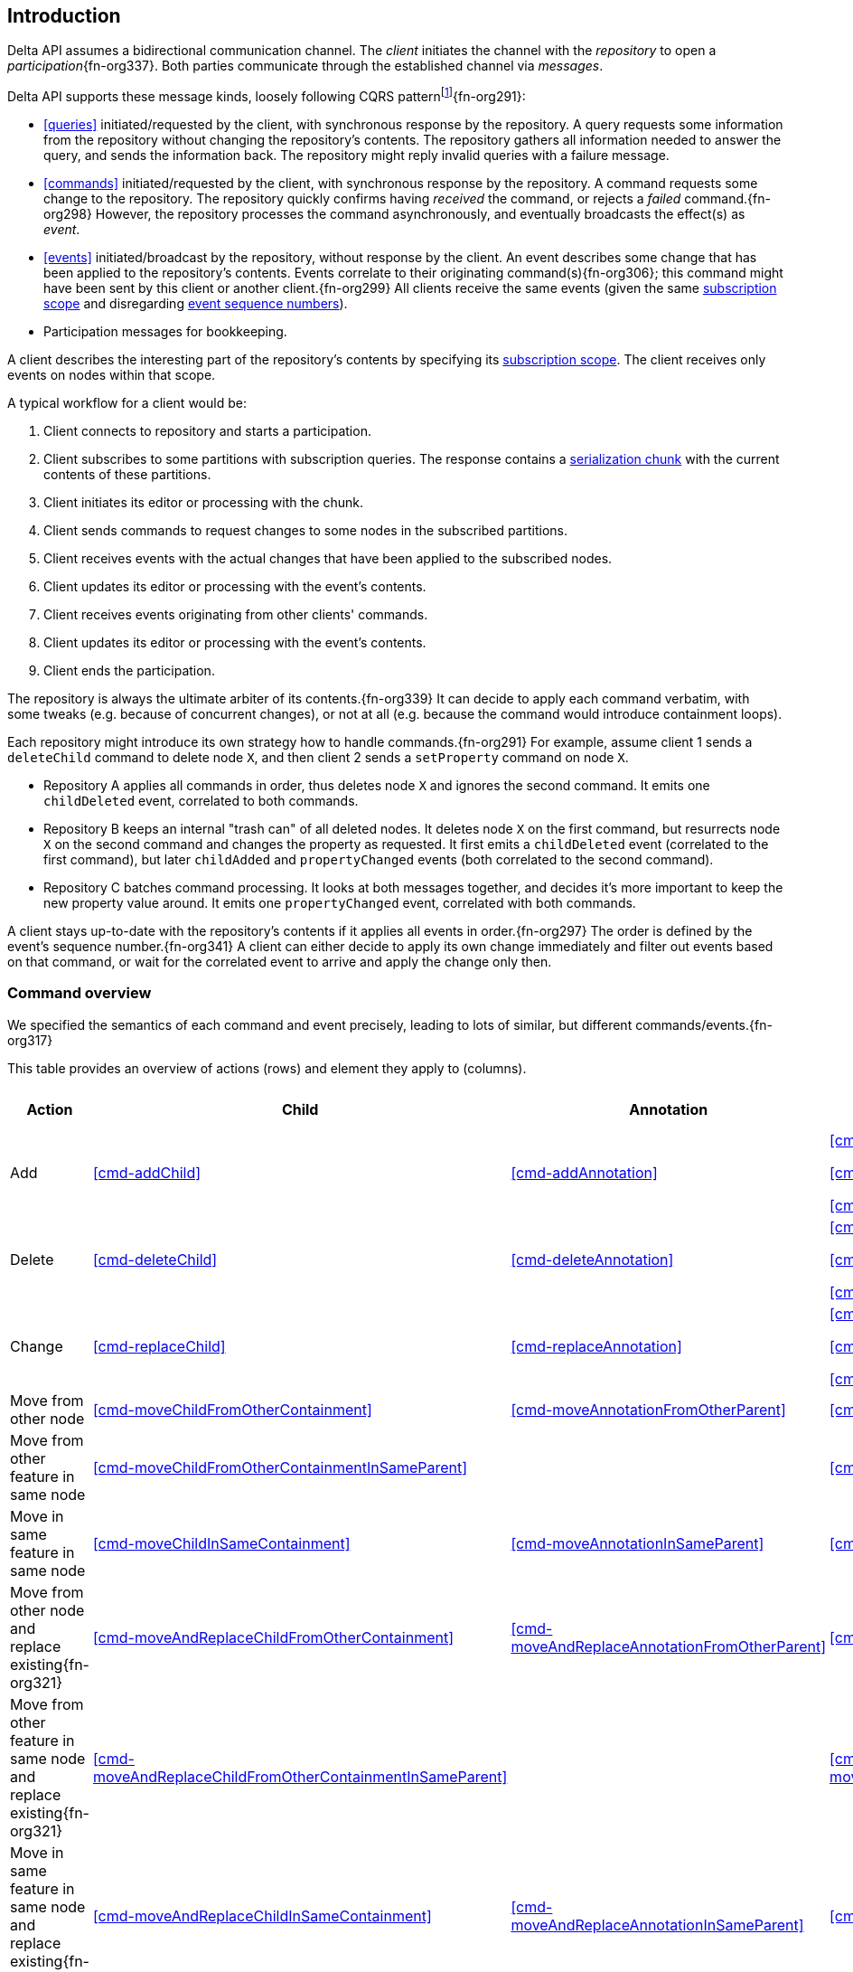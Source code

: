[[introduction]]
== Introduction
Delta API assumes a bidirectional communication channel.
The _client_ initiates the channel with the _repository_ to open a _participation_{fn-org337}.
Both parties communicate through the established channel via _messages_.

Delta API supports these message kinds, loosely following CQRS patternfootnote:[https://en.wikipedia.org/wiki/Command_Query_Responsibility_Segregation]{fn-org291}:

* <<queries>> initiated/requested by the client, with synchronous response by the repository.
A query requests some information from the repository without changing the repository's contents.
The repository gathers all information needed to answer the query, and sends the information back.
The repository might reply invalid queries with a failure message.

* <<commands>> initiated/requested by the client, with synchronous response by the repository.
A command requests some change to the repository.
The repository quickly confirms having _received_ the command, or rejects a _failed_ command.{fn-org298}
However, the repository processes the command asynchronously, and eventually broadcasts the effect(s) as _event_.

* <<events>> initiated/broadcast by the repository, without response by the client.
An event describes some change that has been applied to the repository's contents.
Events correlate to their originating command(s){fn-org306}; this command might have been sent by this client or another client.{fn-org299}
All clients receive the same events (given the same <<subscription, subscription scope>> and disregarding <<event-sequence-number, event sequence numbers>>).

* Participation messages for bookkeeping.

A client describes the interesting part of the repository's contents by specifying its <<subscription, subscription scope>>.
The client receives only events on nodes within that scope.

A typical workflow for a client would be:

1. Client connects to repository and starts a participation.
2. Client subscribes to some partitions with subscription queries.
The response contains a <<{serialization}.adoc#SerializationChunk, serialization chunk>> with the current contents of these partitions.
3. Client initiates its editor or processing with the chunk.
4. Client sends commands to request changes to some nodes in the subscribed partitions.
5. Client receives events with the actual changes that have been applied to the subscribed nodes.
6. Client updates its editor or processing with the event's contents.
7. Client receives events originating from other clients' commands.
8. Client updates its editor or processing with the event's contents.
9. Client ends the participation.

The repository is always the ultimate arbiter of its contents.{fn-org339}
It can decide to apply each command verbatim, with some tweaks (e.g. because of concurrent changes), or not at all (e.g. because the command would introduce containment loops).

Each repository might introduce its own strategy how to handle commands.{fn-org291}
For example, assume client 1 sends a `deleteChild` command to delete node `X`, and then client 2 sends a `setProperty` command on node `X`.

* Repository A applies all commands in order, thus deletes node `X` and ignores the second command.
It emits one `childDeleted` event, correlated to both commands.
* Repository B keeps an internal "trash can" of all deleted nodes.
It deletes node `X` on the first command, but resurrects node `X` on the second command and changes the property as requested.
It first emits a `childDeleted` event (correlated to the first command), but later `childAdded` and `propertyChanged` events (both correlated to the second command).
* Repository C batches command processing.
It looks at both messages together, and decides it's more important to keep the new property value around.
It emits one `propertyChanged` event, correlated with both commands.

A client stays up-to-date with the repository's contents if it applies all events in order.{fn-org297}
The order is defined by the event's sequence number.{fn-org341}
A client can either decide to apply its own change immediately and filter out events based on that command, or wait for the correlated event to arrive and apply the change only then.

=== Command overview

We specified the semantics of each command and event precisely, leading to lots of similar, but different commands/events.{fn-org317}

This table provides an overview of actions (rows) and element they apply to (columns).

[cols="2,3,3,3,1,1"]
|===
|Action |Child |Annotation |Reference |Property |Partition / Classifier

|Add
|<<cmd-addChild>>
|<<cmd-addAnnotation>>
|
<<cmd-addReference>>

<<cmd-addReferenceResolveInfo>>

<<cmd-addReferenceTarget>>{fn-org329}
|<<cmd-addProperty>>
|<<cmd-addPartition>>

|Delete
|<<cmd-deleteChild>>
|<<cmd-deleteAnnotation>>
|
<<cmd-deleteReference>>

<<cmd-deleteReferenceResolveInfo>>

<<cmd-deleteReferenceTarget>>
|<<cmd-deleteProperty>>
|<<cmd-deletePartition>>

|Change
|<<cmd-replaceChild>>
|<<cmd-replaceAnnotation>>
|
<<cmd-changeReference>>

<<cmd-changeReferenceResolveInfo>>

<<cmd-changeReferenceTarget>>
|<<cmd-changeProperty>>
|<<cmd-changeClassifier>>

|Move from other node
|<<cmd-moveChildFromOtherContainment>>
|<<cmd-moveAnnotationFromOtherParent>>
|<<cmd-moveEntryFromOtherReference>>
|
|

|Move from other feature in same node
|<<cmd-moveChildFromOtherContainmentInSameParent>>
|
|<<cmd-moveEntryFromOtherReferenceInSameParent>>
|
|

|Move in same feature in same node
|<<cmd-moveChildInSameContainment>>
|<<cmd-moveAnnotationInSameParent>>
|<<cmd-moveEntryInSameReference>>
|
|

|Move from other node and replace existing{fn-org321}
|<<cmd-moveAndReplaceChildFromOtherContainment>>
|<<cmd-moveAndReplaceAnnotationFromOtherParent>>
|<<cmd-moveAndReplaceEntryFromOtherReference>>
|
|

|Move from other feature in same node and replace existing{fn-org321}
|<<cmd-moveAndReplaceChildFromOtherContainmentInSameParent>>
|
|<<cmd-moveAndReplaceEntryFromOtherReferenceInSameParent>>
|
|

|Move in same feature in same node and replace existing{fn-org321}
|<<cmd-moveAndReplaceChildInSameContainment>>
|<<cmd-moveAndReplaceAnnotationInSameParent>>
|<<cmd-moveAndReplaceEntryInSameReference>>
|
|

|Composite
5+|<<cmd-composite>>
|===